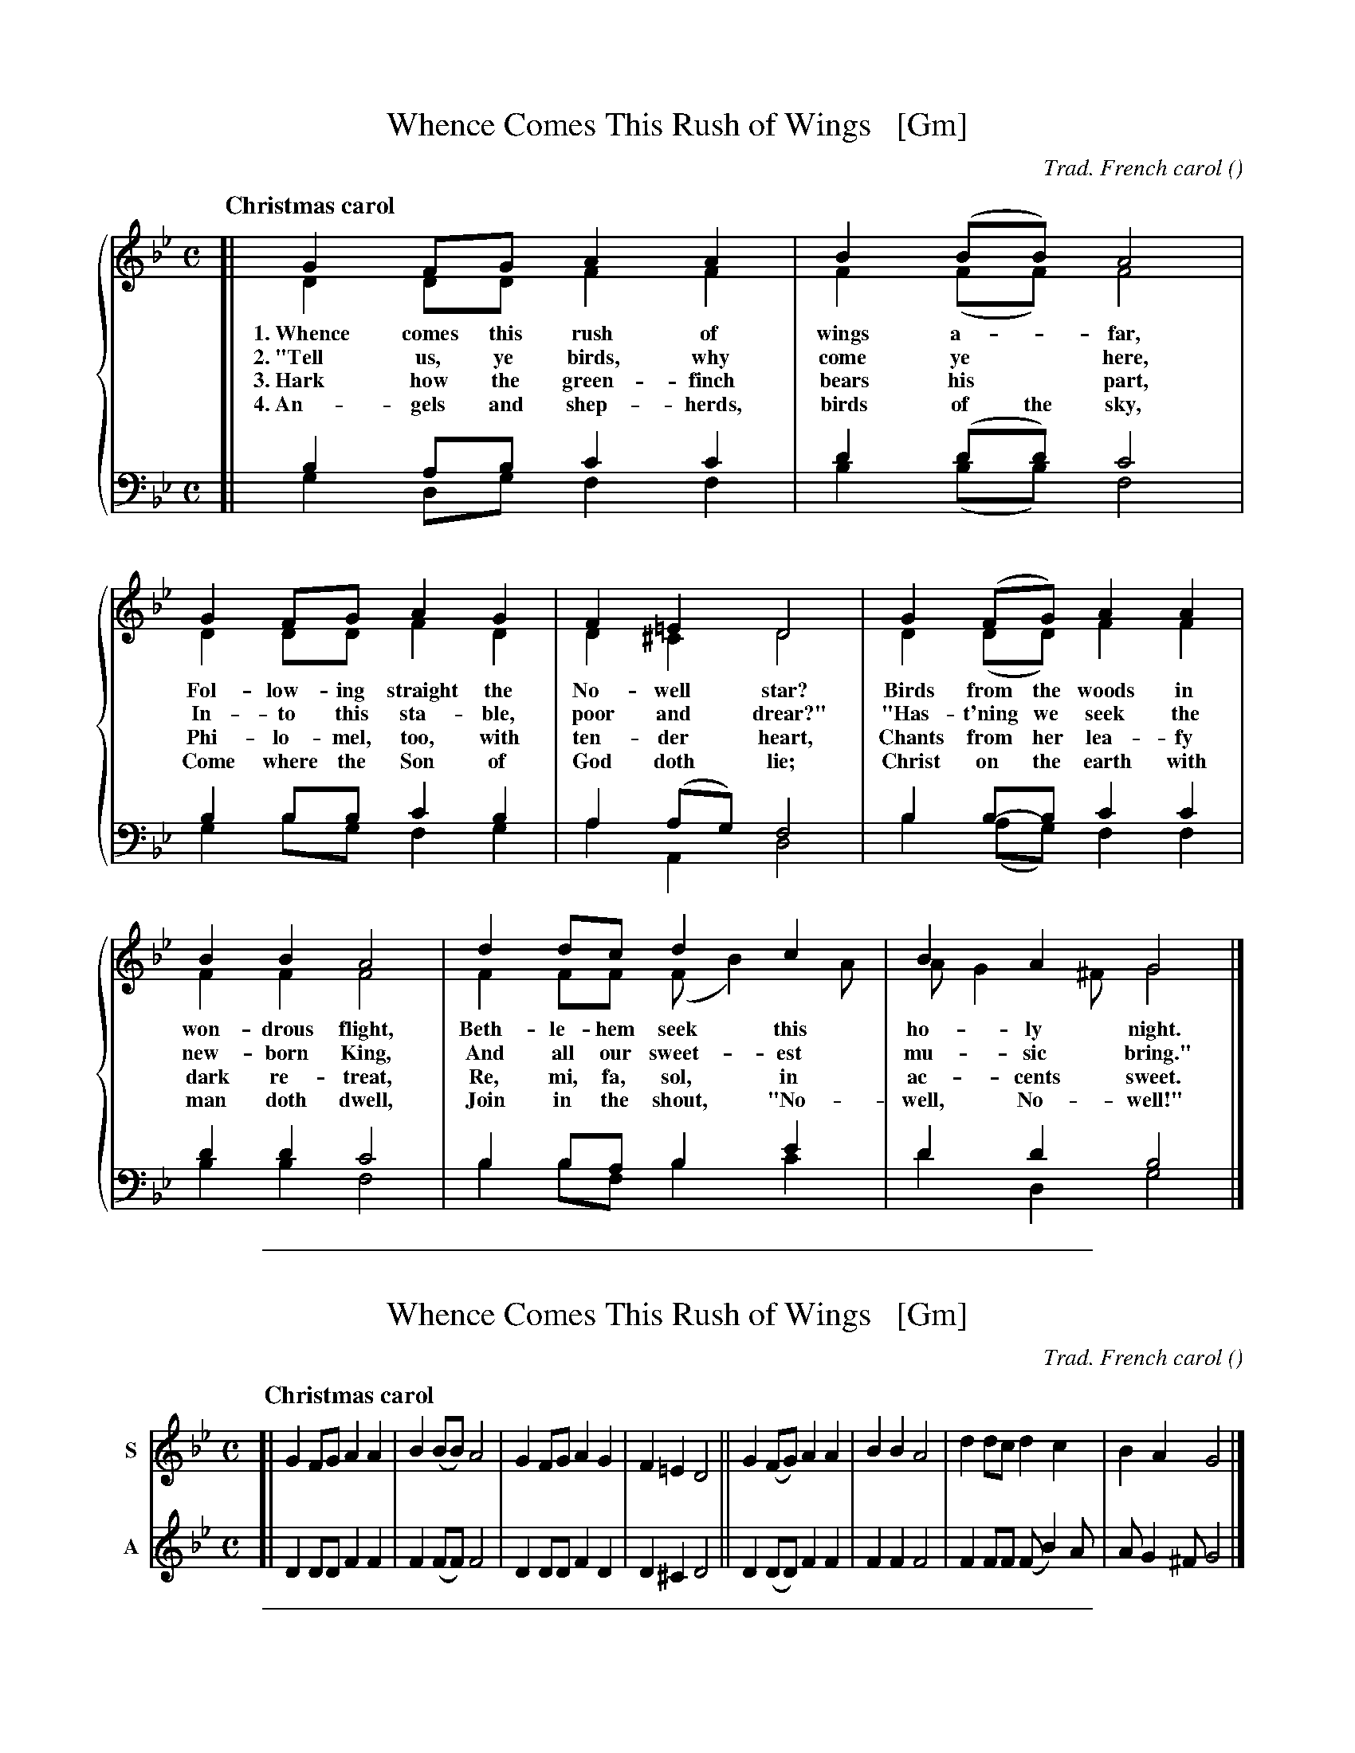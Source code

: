 %%abc 2.2


X: 1
T: Whence Comes This Rush of Wings   [Gm]
C: Trad. French carol
O:
R:
S: The Cyber Hymnal #7315
Z: 2022 John Chambers <jc:trillian.mit.edu>
%%score {(1 | 2) (3 | 4)}
Q: "Christmas carol"
M: C
L: 1/8
K: Gm
%%continueall
% - - - - - - - - - -
V: 1 staves=2
[|	G2FG A2A2 | B2(BB) A4 |
w: 1.~Whence comes this rush of wings a-*far,
w: 2.~"Tell us, ye birds, why come ye* here,
w: 3.~Hark how the green-finch bears his* part,
w: 4.~An-gels and shep-herds, birds of the sky,
	G2FG A2G2 |  F2=E2 D4 |
w: Fol-low-ing straight the No-well star?
w: In-to this sta-ble, poor and drear?"
w: Phi-lo-mel, too, with ten-der heart,
w: Come where the Son of God doth lie;
	G2(FG) A2A2 | B2B2 A4 |
w: Birds from the woods in won-drous flight,
w: "Has-t'ning we seek the new-born King,
w: Chants from her lea-fy dark re-treat,
w: Christ on the earth with man doth dwell,
	d2dc d2c2 | B2A2 G4 |]
w: Beth-le-hem seek this ho-ly night.
w: And all our sweet-est mu-sic bring."
w: Re, mi, fa, sol, in ac-cents sweet.
w: Join in the shout, "No-well, No-well!"
% - - - - - - - - - -
V: 2 clef=treble
[|	D2DD F2F2 | F2(FF) F4 |
	D2DD F2D2 | D2^C2 D4 |
	D2(DD) F2F2 | F2F2 F4 |
	F2FF (FB2)A | AG2^F G4 |]
% - - - - - - - - - -
V: 3 clef=bass middle=d staves=2
[|	b2ab c'2c'2 | d'2(d'd') c'4 |
	b2bb c'2b2 | a2(ag) f4 |
	b2b-b c'2c'2 | d'2d'2 c'4 |
	b2ba b2e'2 | d'2d'2 b4 |]
% - - - - - - - - - -
V: 4 clef=bass middle=d
[|	g2dg f2f2 | b2(bb) f4 |
	g2bg f2g2 | a2A2 d4 |
	b2(ag) f2f2 | b2b2 f4 |
	b2bf b2c'2 | d'2d2 g4 |]
% - - - - - - - - - -

%%abc 2.2

%%sep 2 1 500

X: 2
T: Whence Comes This Rush of Wings   [Gm]
C: Trad. French carol
O:
R:
S: The Cyber Hymnal #7315
Z: 2022 John Chambers <jc:trillian.mit.edu>
Q: "Christmas carol"
M: C
L: 1/8
K: Gm
% - - - - - - - - - -
V: 1 nm=S staves=2
[|	G2FG A2A2 | B2(BB) A4 | G2FG A2G2 |  F2=E2 D4 \
||	G2(FG) A2A2 | B2B2 A4 | d2dc d2c2 | B2A2 G4 |]
% - - - - - - - - - -
V: 2 nm=A clef=treble
[|	D2DD F2F2 | F2(FF) F4 | D2DD F2D2 | D2^C2 D4 \
||	D2(DD) F2F2 | F2F2 F4 | F2FF (FB2)A | AG2^F G4 |]
% - - - - - - - - - -
% V: 3 clef=bass middle=d staves=2
% [|	b2ab c'2c'2 | d'2(d'd') c'4 |
% 	b2bb c'2b2 | a2(ag) f4 |
% 	b2b-b c'2c'2 | d'2d'2 c'4 |
% 	b2ba b2e'2 | d'2d'2 b4 |]
% % - - - - - - - - - -
% V: 4 clef=bass middle=d
% [|	g2dg f2f2 | b2(bb) f4 |
% 	g2bg f2g2 | a2A2 d4 |
% 	b2(ag) f2f2 | b2b2 f4 |
% 	b2bf b2c'2 | d'2d2 g4 |]
% % - - - - - - - - - -

%%abc 2.2

%%sep 2 1 500

X: 3
T: Whence Comes This Rush of Wings   [Em]
C: Trad. French carol
O:
R:
S: The Cyber Hymnal #7315
Z: 2022 John Chambers <jc:trillian.mit.edu>
Q: "Christmas carol"
M: C
L: 1/8
K: Em
% - - - - - - - - - -
V: 1 nm=S staves=2
[|	E2DE F2F2 | G2(GG) F4 | E2DE F2E2 |  D2^C2 B,4 \
||	E2(DE) F2F2 | G2G2 F4 | B2BA B2A2 | G2F2 E4 |]
% - - - - - - - - - -
V: 2 nm=A clef=treble
[|	B,2B,B, D2D2 | D2(DD) D4 | B,2B,B, D2B,2 | B,2^A,2 B,4 \
||	B,2(B,B,) D2D2 | D2D2 D4 | D2DD (DG2)F | FE2^D E4 |]
% - - - - - - - - - -
% V: 3 clef=bass middle=d staves=2
% [|	b2ab c'2c'2 | d'2(d'd') c'4 |
% 	b2bb c'2b2 | a2(ag) f4 |
% 	b2b-b c'2c'2 | d'2d'2 c'4 |
% 	b2ba b2e'2 | d'2d'2 b4 |]
% % - - - - - - - - - -
% V: 4 clef=bass middle=d
% [|	g2dg f2f2 | b2(bb) f4 |
% 	g2bg f2g2 | a2A2 d4 |
% 	b2(ag) f2f2 | b2b2 f4 |
% 	b2bf b2c'2 | d'2d2 g4 |]
% % - - - - - - - - - -

